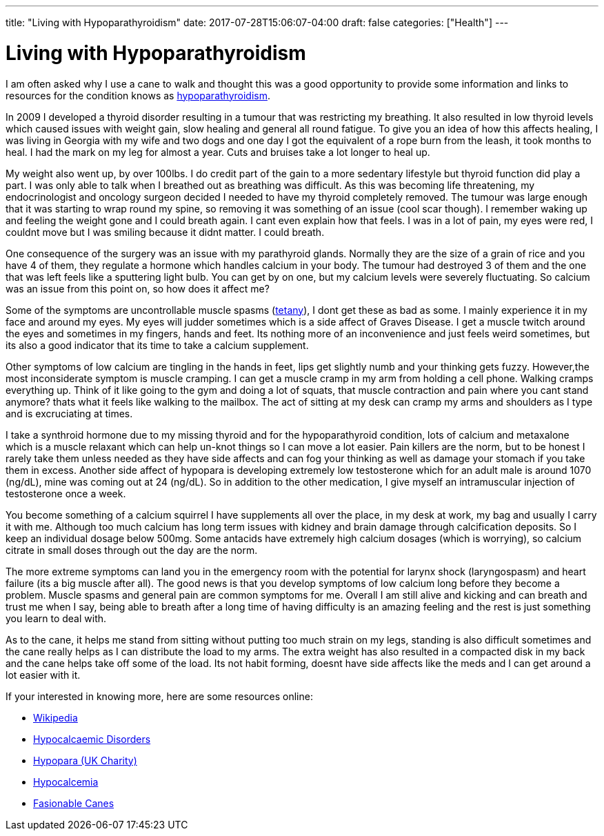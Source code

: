 ---
title: "Living with Hypoparathyroidism"
date: 2017-07-28T15:06:07-04:00
draft: false
categories: ["Health"]
---

= Living with Hypoparathyroidism

[.lead]
I am often asked why I use a cane to walk and thought this was a good opportunity to provide some information and links to resources for the condition knows as https://rarediseases.org/rare-diseases/hypoparathyroidism/[hypoparathyroidism].

In 2009 I developed a thyroid disorder resulting in a tumour that was restricting my breathing. It also resulted in low thyroid levels which caused issues with weight gain, slow healing and general all round fatigue. To give you an idea of how this affects healing, I was living in Georgia with my wife and two dogs and one day I got the equivalent of a rope burn from the leash, it took months to heal. I had the mark on my leg for almost a year. Cuts and bruises take a lot longer to heal up.

My weight also went up, by over 100lbs. I do credit part of the gain to a more sedentary lifestyle but thyroid function did play a part. I was only able to talk when I breathed out as breathing was difficult. As this was becoming life threatening, my endocrinologist and oncology surgeon decided I needed to have my thyroid completely removed. The tumour was large enough that it was starting to wrap round my spine, so removing it was something of an issue (cool scar though). I remember waking up and feeling the weight gone and I could breath again. I cant even explain how that feels. I was in a lot of pain, my eyes were red, I couldnt move but I was smiling because it didnt matter. I could breath.

One consequence of the surgery was an issue with my parathyroid glands. Normally they are the size of a grain of rice and you have 4 of them, they regulate a hormone which handles calcium in your body. The tumour had destroyed 3 of them and the one that was left feels like a sputtering light bulb. You can get by on one, but my calcium levels were severely fluctuating. So calcium was an issue from this point on, so how does it affect me?

Some of the symptoms are uncontrollable muscle spasms (https://en.wikipedia.org/wiki/Tetany[tetany]), I dont get these as bad as some. I mainly experience it in my face and around my eyes. My eyes will judder sometimes which is a side affect of Graves Disease. I get a muscle twitch around the eyes and sometimes in my fingers, hands and feet. Its nothing more of an inconvenience and just feels weird sometimes, but its also a good indicator that its time to take a calcium supplement.

Other symptoms of low calcium are tingling in the hands in feet, lips get slightly numb and your thinking gets fuzzy. However,the most inconsiderate symptom is muscle cramping. I can get a muscle cramp in my arm from holding a cell phone. Walking cramps everything up. Think of it like going to the gym and doing a lot of squats, that muscle contraction and pain where you cant stand anymore? thats what it feels like walking to the mailbox. The act of sitting at my desk can cramp my arms and shoulders as I type and is excruciating at times.

I take a synthroid hormone due to my missing thyroid and for the hypoparathyroid condition, lots of calcium and metaxalone which is a muscle relaxant which can help un-knot things so I can move a lot easier. Pain killers are the norm, but to be honest I rarely take them unless needed as they have side affects and can fog your thinking as well as damage your stomach if you take them in excess. Another side affect of hypopara is developing extremely low testosterone which for an adult male is around 1070 (ng/dL), mine was coming out at 24 (ng/dL). So in addition to the other medication, I give myself an intramuscular injection of testosterone once a week.

You become something of a calcium squirrel I have supplements all over the place, in my desk at work, my bag and usually I carry it with me. Although too much calcium has long term issues with kidney and brain damage through calcification deposits. So I keep an individual dosage below 500mg. Some antacids have extremely high calcium dosages (which is worrying), so calcium citrate in small doses through out the day are the norm.

The more extreme symptoms can land you in the emergency room with the potential for larynx shock (laryngospasm) and heart failure (its a big muscle after all). The good news is that you develop symptoms of low calcium long before they become a problem. Muscle spasms and general pain are common symptoms for me. Overall I am still alive and kicking and can breath and trust me when I say, being able to breath after a long time of having difficulty is an amazing feeling and the rest is just something you learn to deal with.

As to the cane, it helps me stand from sitting without putting too much strain on my legs, standing is also difficult sometimes and the cane really helps as I can distribute the load to my arms. The extra weight has also resulted in a compacted disk in my back and the cane helps take off some of the load. Its not habit forming, doesnt have side affects like the meds and I can get around a lot easier with it.

If your interested in knowing more, here are some resources online:

- https://en.wikipedia.org/wiki/Hypoparathyroidism[Wikipedia]
- http://hypopara.org.uk/resources.php?id=60[Hypocalcaemic Disorders]
- http://hypopara.org.uk[Hypopara (UK Charity)]
- http://www.msdmanuals.com/en-gb/professional/endocrine-and-metabolic-disorders/electrolyte-disorders/hypocalcemia[Hypocalcemia]
- http://www.fashionablecanes.com/[Fasionable Canes]
